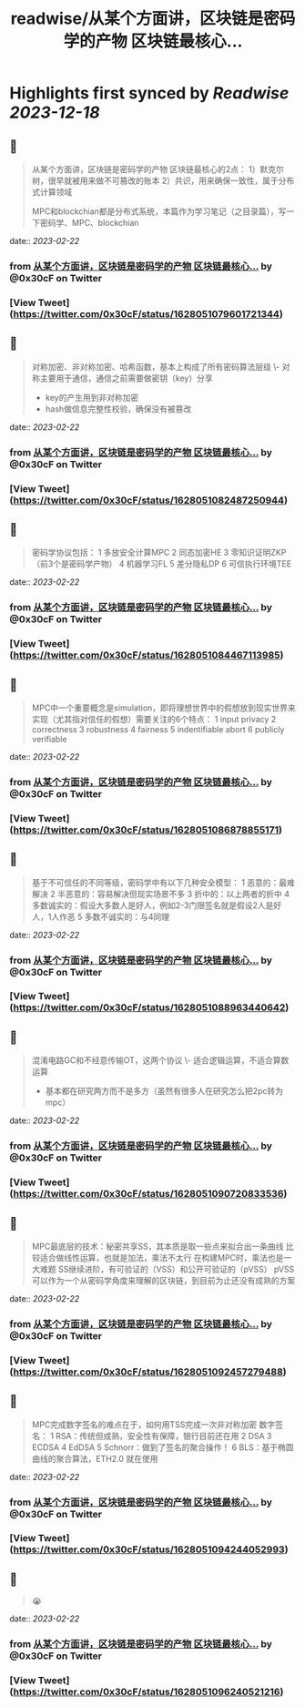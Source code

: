 :PROPERTIES:
:title: readwise/从某个方面讲，区块链是密码学的产物 区块链最核心...
:END:

:PROPERTIES:
:author: [[0x30cF on Twitter]]
:full-title: "从某个方面讲，区块链是密码学的产物 区块链最核心..."
:category: [[tweets]]
:url: https://twitter.com/0x30cF/status/1628051079601721344
:image-url: https://pbs.twimg.com/profile_images/1616018848028962818/k6T_4YLs.jpg
:END:

* Highlights first synced by [[Readwise]] [[2023-12-18]]
** 📌
#+BEGIN_QUOTE
从某个方面讲，区块链是密码学的产物
区块链最核心的2点：
1）默克尔树，很早就被用来做不可篡改的账本
2）共识，用来确保一致性，属于分布式计算领域

MPC和blockchian都是分布式系统，本篇作为学习笔记（之目录篇），写一下密码学、MPC、blockchian 
#+END_QUOTE
    date:: [[2023-02-22]]
*** from _从某个方面讲，区块链是密码学的产物 区块链最核心..._ by @0x30cF on Twitter
*** [View Tweet](https://twitter.com/0x30cF/status/1628051079601721344)
** 📌
#+BEGIN_QUOTE
对称加密、非对称加密、哈希函数，基本上构成了所有密码算法层级
\- 对称主要用于通信，通信之前需要做密钥（key）分享
- key的产生用到非对称加密
- hash做信息完整性校验，确保没有被篡改 
#+END_QUOTE
    date:: [[2023-02-22]]
*** from _从某个方面讲，区块链是密码学的产物 区块链最核心..._ by @0x30cF on Twitter
*** [View Tweet](https://twitter.com/0x30cF/status/1628051082487250944)
** 📌
#+BEGIN_QUOTE
密码学协议包括：
1 多放安全计算MPC
2 同态加密HE
3 零知识证明ZKP
（前3个是密码学产物）
4 机器学习FL
5 差分隐私DP
6 可信执行环境TEE 
#+END_QUOTE
    date:: [[2023-02-22]]
*** from _从某个方面讲，区块链是密码学的产物 区块链最核心..._ by @0x30cF on Twitter
*** [View Tweet](https://twitter.com/0x30cF/status/1628051084467113985)
** 📌
#+BEGIN_QUOTE
MPC中一个重要概念是simulation，即将理想世界中的假想放到现实世界来实现（尤其指对信任的假想）需要关注的6个特点：
1 input privacy
2 correctness
3 robustness
4 fairness
5 indentifiable abort
6 publicly verifiable 
#+END_QUOTE
    date:: [[2023-02-22]]
*** from _从某个方面讲，区块链是密码学的产物 区块链最核心..._ by @0x30cF on Twitter
*** [View Tweet](https://twitter.com/0x30cF/status/1628051086878855171)
** 📌
#+BEGIN_QUOTE
基于不可信任的不同等级，密码学中有以下几种安全模型：
1 恶意的：最难解决
2 半恶意的：容易解决但现实场景不多
3 折中的：以上两者的折中
4 多数诚实的：假设大多数人是好人，例如2-3门限签名就是假设2人是好人，1人作恶
5 多数不诚实的：与4同理 
#+END_QUOTE
    date:: [[2023-02-22]]
*** from _从某个方面讲，区块链是密码学的产物 区块链最核心..._ by @0x30cF on Twitter
*** [View Tweet](https://twitter.com/0x30cF/status/1628051088963440642)
** 📌
#+BEGIN_QUOTE
混淆电路GC和不经意传输OT，这两个协议
\- 适合逻辑运算，不适合算数运算
- 基本都在研究两方而不是多方（虽然有很多人在研究怎么把2pc转为mpc） 
#+END_QUOTE
    date:: [[2023-02-22]]
*** from _从某个方面讲，区块链是密码学的产物 区块链最核心..._ by @0x30cF on Twitter
*** [View Tweet](https://twitter.com/0x30cF/status/1628051090720833536)
** 📌
#+BEGIN_QUOTE
MPC最底层的技术：秘密共享SS，其本质是取一些点来拟合出一条曲线
比较适合做线性运算，也就是加法，乘法不太行
在构建MPC时，乘法也是一大难题
SS继续进阶，有可验证的（VSS）和公开可验证的（pVSS）
pVSS可以作为一个从密码学角度来理解的区块链，到目前为止还没有成熟的方案 
#+END_QUOTE
    date:: [[2023-02-22]]
*** from _从某个方面讲，区块链是密码学的产物 区块链最核心..._ by @0x30cF on Twitter
*** [View Tweet](https://twitter.com/0x30cF/status/1628051092457279488)
** 📌
#+BEGIN_QUOTE
MPC完成数字签名的难点在于，如何用TSS完成一次非对称加密
数字签名：
1 RSA：传统但成熟，安全性有保障，银行目前还在用
2 DSA
3 ECDSA
4 EdDSA
5 Schnorr：做到了签名的聚合操作！
6 BLS：基于椭圆曲线的聚合算法，ETH2.0 就在使用 
#+END_QUOTE
    date:: [[2023-02-22]]
*** from _从某个方面讲，区块链是密码学的产物 区块链最核心..._ by @0x30cF on Twitter
*** [View Tweet](https://twitter.com/0x30cF/status/1628051094244052993)
** 📌
#+BEGIN_QUOTE
😭 
#+END_QUOTE
    date:: [[2023-02-22]]
*** from _从某个方面讲，区块链是密码学的产物 区块链最核心..._ by @0x30cF on Twitter
*** [View Tweet](https://twitter.com/0x30cF/status/1628051096240521216)